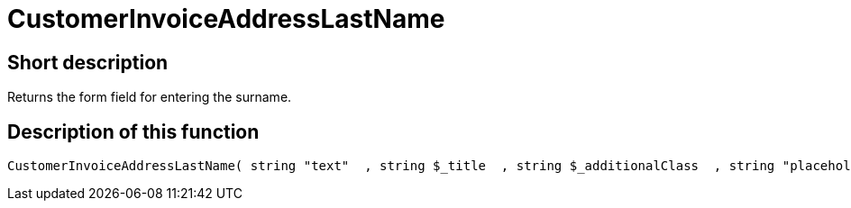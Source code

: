 = CustomerInvoiceAddressLastName
:lang: en
:keywords: CustomerInvoiceAddressLastName
:position: 10306

//  auto generated content Wed, 05 Jul 2017 23:35:52 +0200
== Short description

Returns the form field for entering the surname.

== Description of this function

[source,plenty]
----

CustomerInvoiceAddressLastName( string "text"  , string $_title  , string $_additionalClass  , string "placeholder"  )

----


